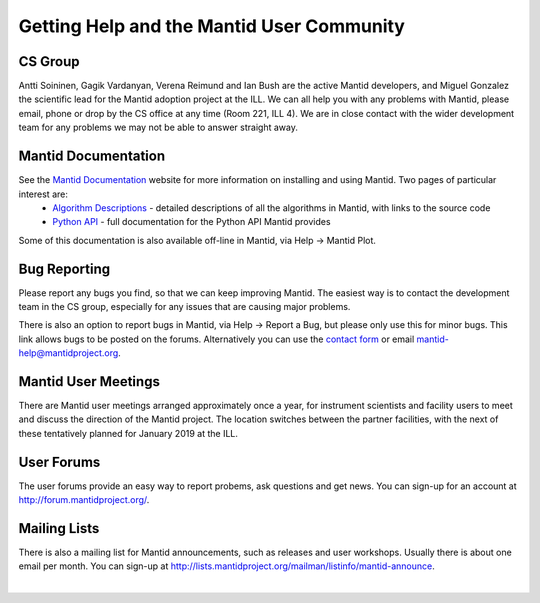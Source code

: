 .. _TrainingGettingHelp:

============================================
 Getting Help and the Mantid User Community
============================================

CS Group
--------

Antti Soininen, Gagik Vardanyan, Verena Reimund and Ian Bush are the active Mantid developers, and Miguel Gonzalez the scientific lead for the Mantid adoption project at the ILL. We can all help you with any problems with Mantid, please email, phone or drop by the CS office at any time (Room 221, ILL 4). We are in close contact with the wider development team for any problems we may not be able to answer straight away.

.. figure:: /images/Training/Introduction/ILL_CS_group.jpg
   :align: center
   :width: 700

Mantid Documentation
--------------------

See the `Mantid Documentation <https://www.mantidproject.org/Documentation>`__ website for more information on installing and using Mantid. Two pages of particular interest are:
 * `Algorithm Descriptions <http://docs.mantidproject.org/nightly/algorithms/index.html>`__ - detailed descriptions of all the algorithms in Mantid, with links to the source code
 * `Python API <http://docs.mantidproject.org/nightly/api/python/index.html>`__ - full documentation for the Python API Mantid provides

Some of this documentation is also available off-line in Mantid, via Help -> Mantid Plot.

.. figure:: /images/Training/Introduction/MantidPlot_help.png
   :align: center
   :width: 600

Bug Reporting
-------------

Please report any bugs you find, so that we can keep improving Mantid. The easiest way is to contact the development team in the CS group, especially for any issues that are causing major problems.

There is also an option to report bugs in Mantid, via Help -> Report a Bug, but please only use this for minor bugs. This link allows bugs to be posted on the forums. Alternatively you can use the `contact form <https://www.mantidproject.org/Contact>`__ or email mantid-help@mantidproject.org.

.. figure:: /images/Training/Introduction/Mantid_report_a_bug.png
   :align: center
   :width: 600

Mantid User Meetings
--------------------

There are Mantid user meetings arranged approximately once a year, for instrument scientists and facility users to meet and discuss the direction of the Mantid project. The location switches between the partner facilities, with the next of these tentatively planned for January 2019 at the ILL.

User Forums
-----------

The user forums provide an easy way to report probems, ask questions and get news. You can sign-up for an account at http://forum.mantidproject.org/.

Mailing Lists
-------------

There is also a mailing list for Mantid announcements, such as releases and user workshops. Usually there is about one email per month. You can sign-up at http://lists.mantidproject.org/mailman/listinfo/mantid-announce.

|

